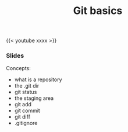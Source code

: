 #+title: Git basics
#+description: Video
#+colordes: #5c8a6f
#+slug: git-05-basics
#+weight: 5

#+OPTIONS: toc:nil

{{< youtube xxxx >}}

*** Slides

#+BEGIN_export html
<a href="https://westgrid-webinars.netlify.com/git_basics/"><p align="center"><img src="/img/git/git_basics_slides.png" title="Link to slides" width="100%" style="border:2px solid black"/></p></a>
#+END_export

Concepts:

- what is a repository
- the .git dir
- git status
- the staging area
- git add
- git commit
- git diff
- .gitignore
